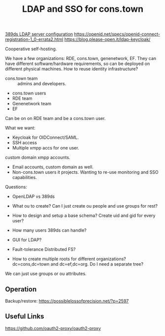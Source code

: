 :PROPERTIES:
:ID:       3b1eb55e-f397-4d48-8332-75e3a46de459
:END:
#+title: LDAP and SSO for cons.town

[[https://possiblelossofprecision.net/?p=2519][389ds LDAP server configuration]]
https://openid.net/specs/openid-connect-registration-1_0-errata2.html
https://blog.please-open.it/ldap-keycloak/

Cooperative self-hosting.

We have a few organizations: RDE, cons.town, genenetwork, EF.  They
can have different software/hardware requirements, so can be deployed
on different physical machines.  How to reuse identity infrastructure?

- cons.town team :: admins and developers.
- cons.town users
- RDE team
- Genenetwork team
- EF

Can be on on RDE team and be a cons.town user.

What we want:
- Keycloak for OIDConnect/SAML.
- SSH access
- Multiple xmpp accs for one user.
custom domain xmpp accounts.
- Email accounts, custom domain as well.
- Non-cons.town users it projects. Wanting to re-use monitoring and
  SSO capabilities.

Questions:
- OpenLDAP vs 389ds

- What ou to create? Can I just create ou people and use groups for
  rest?
- How to design and setup a base schema? Create uid and gid for every user?

- How many users 389ds can handle?
- GUI for LDAP?
- Fault-tolerance Distributed FS?
- How to create multiple roots for different organizations? dc=cons,dc=town and dc=ef,dc=org. Do I need a separate tree?

We can just use groups or ou attributes.
** Operation
Backup/restore: https://possiblelossofprecision.net/?p=2597
** Useful Links
  https://github.com/oauth2-proxy/oauth2-proxy
